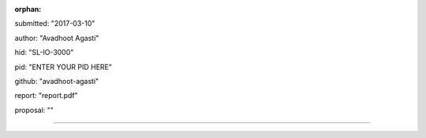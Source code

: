 :orphan:

submitted: "2017-03-10"

author: "Avadhoot Agasti"

hid: "SL-IO-3000"

pid: "ENTER YOUR PID HERE"

github: "avadhoot-agasti"

report: "report.pdf"

proposal: ""

--------------------------------------------------------------------------------
